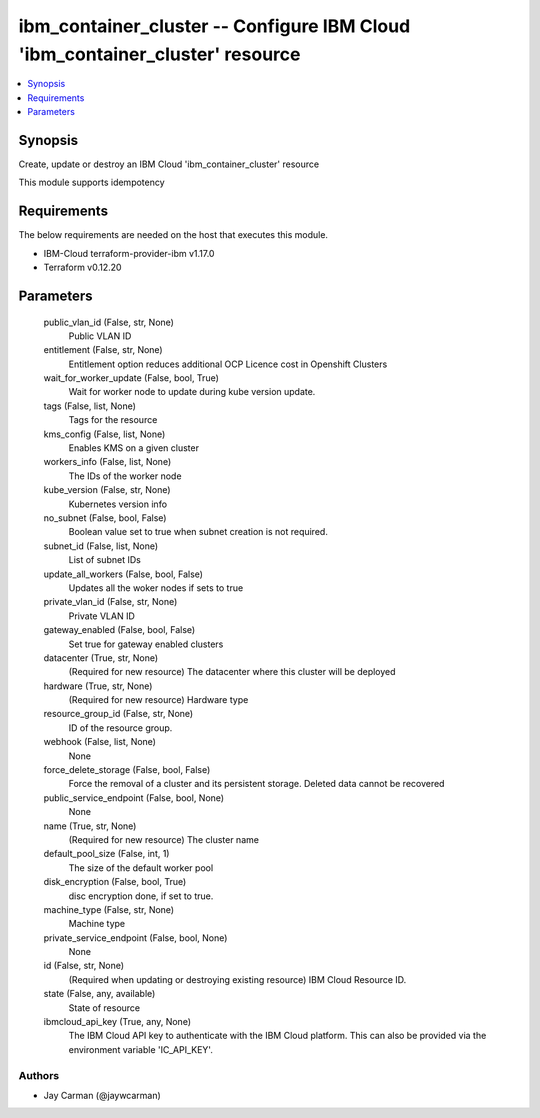 
ibm_container_cluster -- Configure IBM Cloud 'ibm_container_cluster' resource
=============================================================================

.. contents::
   :local:
   :depth: 1


Synopsis
--------

Create, update or destroy an IBM Cloud 'ibm_container_cluster' resource

This module supports idempotency



Requirements
------------
The below requirements are needed on the host that executes this module.

- IBM-Cloud terraform-provider-ibm v1.17.0
- Terraform v0.12.20



Parameters
----------

  public_vlan_id (False, str, None)
    Public VLAN ID


  entitlement (False, str, None)
    Entitlement option reduces additional OCP Licence cost in Openshift Clusters


  wait_for_worker_update (False, bool, True)
    Wait for worker node to update during kube version update.


  tags (False, list, None)
    Tags for the resource


  kms_config (False, list, None)
    Enables KMS on a given cluster


  workers_info (False, list, None)
    The IDs of the worker node


  kube_version (False, str, None)
    Kubernetes version info


  no_subnet (False, bool, False)
    Boolean value set to true when subnet creation is not required.


  subnet_id (False, list, None)
    List of subnet IDs


  update_all_workers (False, bool, False)
    Updates all the woker nodes if sets to true


  private_vlan_id (False, str, None)
    Private VLAN ID


  gateway_enabled (False, bool, False)
    Set true for gateway enabled clusters


  datacenter (True, str, None)
    (Required for new resource) The datacenter where this cluster will be deployed


  hardware (True, str, None)
    (Required for new resource) Hardware type


  resource_group_id (False, str, None)
    ID of the resource group.


  webhook (False, list, None)
    None


  force_delete_storage (False, bool, False)
    Force the removal of a cluster and its persistent storage. Deleted data cannot be recovered


  public_service_endpoint (False, bool, None)
    None


  name (True, str, None)
    (Required for new resource) The cluster name


  default_pool_size (False, int, 1)
    The size of the default worker pool


  disk_encryption (False, bool, True)
    disc encryption done, if set to true.


  machine_type (False, str, None)
    Machine type


  private_service_endpoint (False, bool, None)
    None


  id (False, str, None)
    (Required when updating or destroying existing resource) IBM Cloud Resource ID.


  state (False, any, available)
    State of resource


  ibmcloud_api_key (True, any, None)
    The IBM Cloud API key to authenticate with the IBM Cloud platform. This can also be provided via the environment variable 'IC_API_KEY'.













Authors
~~~~~~~

- Jay Carman (@jaywcarman)

